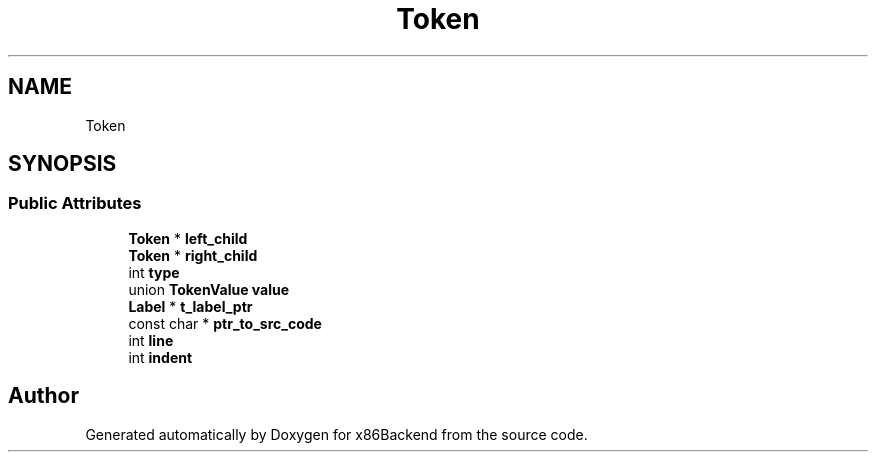 .TH "Token" 3 "Mon Jun 5 2023" "x86Backend" \" -*- nroff -*-
.ad l
.nh
.SH NAME
Token
.SH SYNOPSIS
.br
.PP
.SS "Public Attributes"

.in +1c
.ti -1c
.RI "\fBToken\fP * \fBleft_child\fP"
.br
.ti -1c
.RI "\fBToken\fP * \fBright_child\fP"
.br
.ti -1c
.RI "int \fBtype\fP"
.br
.ti -1c
.RI "union \fBTokenValue\fP \fBvalue\fP"
.br
.ti -1c
.RI "\fBLabel\fP * \fBt_label_ptr\fP"
.br
.ti -1c
.RI "const char * \fBptr_to_src_code\fP"
.br
.ti -1c
.RI "int \fBline\fP"
.br
.ti -1c
.RI "int \fBindent\fP"
.br
.in -1c

.SH "Author"
.PP 
Generated automatically by Doxygen for x86Backend from the source code\&.
